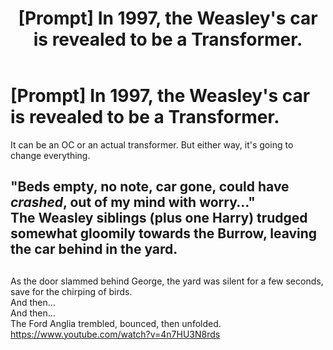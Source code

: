 #+TITLE: [Prompt] In 1997, the Weasley's car is revealed to be a Transformer.

* [Prompt] In 1997, the Weasley's car is revealed to be a Transformer.
:PROPERTIES:
:Author: LordMacragge
:Score: 18
:DateUnix: 1585750350.0
:DateShort: 2020-Apr-01
:FlairText: Prompt
:END:
It can be an OC or an actual transformer. But either way, it's going to change everything.


** "Beds empty, no note, car gone, could have /crashed/, out of my mind with worry..."\\
The Weasley siblings (plus one Harry) trudged somewhat gloomily towards the Burrow, leaving the car behind in the yard.

** 
   :PROPERTIES:
   :CUSTOM_ID: section
   :END:
As the door slammed behind George, the yard was silent for a few seconds, save for the chirping of birds.\\
And then...\\
And then...\\
The Ford Anglia trembled, bounced, then unfolded.\\
[[https://www.youtube.com/watch?v=4n7HU3N8rds]]
:PROPERTIES:
:Author: Avaday_Daydream
:Score: 5
:DateUnix: 1585782139.0
:DateShort: 2020-Apr-02
:END:
